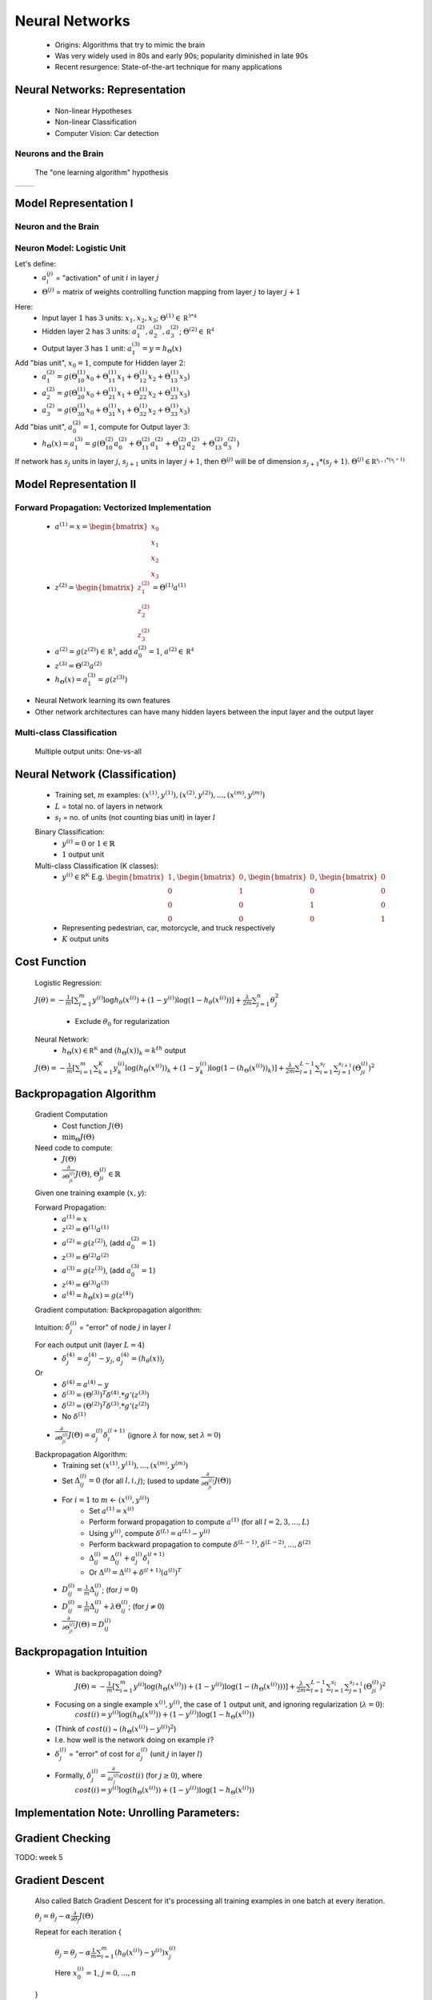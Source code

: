 .. _neural-networks-label:

Neural Networks
===============
	* Origins: Algorithms that try to mimic the brain
	* Was very widely used in 80s and early 90s; popularity diminished in late 90s
	* Recent resurgence: State-of-the-art technique for many applications

Neural Networks: Representation
-------------------------------
	* Non-linear Hypotheses
	* Non-linear Classification
	* Computer Vision: Car detection

Neurons and the Brain
^^^^^^^^^^^^^^^^^^^^^
	The "one learning algorithm" hypothesis

.. |nn1| image:: ../_images/nn_auditory_cortex_learns_to_see.png
	:scale: 70%
.. |nn2| image:: ../_images/nn_somatosensory_cortex_learns_to_see.png
	:scale: 70%

+---------+---------+
|  |nn1|  |  |nn2|  |
+---------+---------+

Model Representation I
----------------------

Neuron and the Brain
^^^^^^^^^^^^^^^^^^^^

.. image:: ../_images/nn_neuron.png
	:align: center

Neuron Model: Logistic Unit
^^^^^^^^^^^^^^^^^^^^^^^^^^^

.. image:: ../_images/nn_input_output.png
	:align: center

Let's define:
	* :math:`a^{(j)}_{i}` = "activation" of unit :math:`i` in layer :math:`j`
	* :math:`\Theta^{(j)}` = matrix of weights controlling function mapping from layer :math:`j` to layer :math:`j + 1`

.. image:: ../_images/nn_input_hidden_output.png
	:align: center

Here:
	* Input layer :math:`1` has :math:`3` units: :math:`x_{1}, x_{2}, x_{3}`; :math:`\Theta^{(1)} \in \mathbb {R^{3*4}}` 
	* Hidden layer :math:`2` has :math:`3` units: :math:`a^{(2)}_{1}, a^{(2)}_{2}, a^{(2)}_{3}`; :math:`\Theta^{(2)} \in \mathbb {R^{4}}` 
	* Output layer :math:`3` has :math:`1` unit: :math:`a^{(3)}_{1} = y = h_{\Theta}(x)`

Add "bias unit", :math:`x_{0} = 1`, compute for Hidden layer :math:`2`:
	* :math:`a^{(2)}_{1} = g(\Theta^{(1)}_{10} x_{0} + \Theta^{(1)}_{11} x_{1} + \Theta^{(1)}_{12} x_{2} + \Theta^{(1)}_{13} x_{3})` 
	* :math:`a^{(2)}_{2} = g(\Theta^{(1)}_{20} x_{0} + \Theta^{(1)}_{21} x_{1} + \Theta^{(1)}_{22} x_{2} + \Theta^{(1)}_{23} x_{3})` 
	* :math:`a^{(2)}_{3} = g(\Theta^{(1)}_{30} x_{0} + \Theta^{(1)}_{31} x_{1} + \Theta^{(1)}_{32} x_{2} + \Theta^{(1)}_{33} x_{3})` 

Add "bias unit", :math:`a^{(2)}_{0} = 1`, compute for Output layer :math:`3`:
	* :math:`h_{\Theta}(x) = a^{(3)}_{1} = g(\Theta^{(2)}_{10} a^{(2)}_{0} + \Theta^{(2)}_{11} a^{(2)}_{1} + \Theta^{(2)}_{12} a^{(2)}_{2} + \Theta^{(2)}_{13} a^{(2)}_{3})` 

If network has :math:`s_{j}` units in layer :math:`j`, :math:`s_{j+1}` units in layer :math:`j+1`, then :math:`\Theta^{(j)}` 
will be of dimension :math:`s_{j+1}*(s_{j}+1)`. :math:`\Theta^{(j)} \in \mathbb {R^{s_{j+1}*(s_{j}+1)}}`

Model Representation II
-----------------------

Forward Propagation: Vectorized Implementation
^^^^^^^^^^^^^^^^^^^^^^^^^^^^^^^^^^^^^^^^^^^^^^
	* :math:`a^{(1)} = x = {\begin{bmatrix}x_{0}\\x_{1}\\x_{2}\\x_{3}\end{bmatrix}}`
	* :math:`z^{(2)} = {\begin{bmatrix}z^{(2)}_{1}\\z^{(2)}_{2}\\z^{(2)}_{3}\end{bmatrix}} = \Theta^{(1)} a^{(1)}`
	* :math:`a^{(2)} = g(z^{(2)}) \in \mathbb {R^{3}}`, add :math:`a^{(2)}_{0} = 1`, :math:`a^{(2)} \in \mathbb {R^{4}}`
	* :math:`z^{(3)} = \Theta^{(2)} a^{(2)}`
	* :math:`h_{\Theta}(x) = a^{(3)}_{1} = g(z^{(3)})`

* Neural Network learning its own features
* Other network architectures can have many hidden layers between the input layer and the output layer

.. image:: ../_images/nn_multiple_hidden_layers.png
	:align: center

Multi-class Classification
^^^^^^^^^^^^^^^^^^^^^^^^^^
	Multiple output units: One-vs-all

.. image:: ../_images/nn_multiple_output_units.png
	:align: center
	
Neural Network (Classification)
-------------------------------
	* Training set, :math:`m` examples: :math:`{ (x^{(1)}, y^{(1)}), (x^{(2)}, y^{(2)}), ..., (x^{(m)}, y^{(m)}) }`
	* :math:`L` = total no. of layers in network
	* :math:`s_{l}` = no. of units (not counting bias unit) in layer :math:`l`

	Binary Classification:
		* :math:`y^{(i)} = 0` or :math:`1 \in \mathbb {R}`
		* :math:`1` output unit

	Multi-class Classification (K classes):
		* :math:`y^{(i)} \in \mathbb {R^{K}}` E.g. :math:`{\begin{bmatrix}1\\0\\0\\0\end{bmatrix}}`, :math:`{\begin{bmatrix}0\\1\\0\\0\end{bmatrix}}`, :math:`{\begin{bmatrix}0\\0\\1\\0\end{bmatrix}}`, :math:`{\begin{bmatrix}0\\0\\0\\1\end{bmatrix}}`
		* Representing pedestrian, car, motorcycle, and truck respectively
		* :math:`K` output units

Cost Function
-------------
	Logistic Regression:

	:math:`J(\theta) = - \frac{1}{m} [ \sum_{i=1}^{m} y^{(i)} \log h_\theta (x^{(i)}) + (1 - y^{(i)}) \log(1 - h_\theta (x^{(i)})) ] + 
	\frac{\lambda}{2m} \sum_{j=1}^{n} \theta_{j}^2`

		* Exclude :math:`\theta_{0}` for regularization

	Neural Network:
		* :math:`h_\Theta (x) \in \mathbb {R^{K}}` and :math:`(h_\Theta (x))_{k} = k^{th}` output

	:math:`J(\Theta) = - \frac{1}{m} [ \sum_{i=1}^{m} \sum_{k=1}^{K} y^{(i)}_{k} \log(h_\Theta (x^{(i)}))_{k} + (1 - y^{(i)}_{k}) \log(1 - (h_\Theta (x^{(i)}))_{k}) ] + 
	\frac{\lambda}{2m} \sum_{l=1}^{L-1} \sum_{i=1}^{s_{l}} \sum_{j=1}^{s_{l+1}} (\Theta_{ji}^{(l)})^2`

Backpropagation Algorithm
-------------------------
	Gradient Computation
		* Cost function :math:`J(\Theta)`
		* :math:`\min_{\Theta} J(\Theta)`

	Need code to compute:
		* :math:`J(\Theta)`
		* :math:`\frac{\partial }{\partial \Theta_{ji}^{(l)}} J(\Theta)`, :math:`\Theta_{ji}^{(l)} \in \mathbb {R}`

	Given one training example (:math:`x, y`):
	
	Forward Propagation:
		* :math:`a^{(1)} = x`
		* :math:`z^{(2)} = \Theta^{(1)} a^{(1)}`
		* :math:`a^{(2)} = g(z^{(2)})`, (add :math:`a_{0}^{(2)} = 1`)
		* :math:`z^{(3)} = \Theta^{(2)} a^{(2)}`
		* :math:`a^{(3)} = g(z^{(3)})`, (add :math:`a_{0}^{(3)} = 1`)
		* :math:`z^{(4)} = \Theta^{(3)} a^{(3)}`
		* :math:`a^{(4)} = h_\Theta (x) = g(z^{(4)})`

	Gradient computation: Backpropagation algorithm:

	Intuition: :math:`\delta_{j}^{(l)}` = "error" of node :math:`j` in layer :math:`l`

	For each output unit (layer :math:`L = 4`)
		* :math:`\delta_{j}^{(4)} = a_{j}^{(4)} - y_{j}`, :math:`a_{j}^{(4)} = (h_\theta (x))_{j}`
	Or
		* :math:`\delta^{(4)} = a^{(4)} - y`
		* :math:`\delta^{(3)} = (\Theta^{(3)})^{T} \delta^{(4)} .* g'(z^{(3)})`
		* :math:`\delta^{(2)} = (\Theta^{(2)})^{T} \delta^{(3)} .* g'(z^{(2)})`
		* No :math:`\delta^{(1)}`

	* :math:`\frac{\partial }{\partial \Theta_{ji}^{(l)}} J(\Theta) = a_{j}^{(l)} \delta_{i}^{(l+1)}` (ignore :math:`\lambda` for now, set :math:`\lambda = 0`)

	Backpropagation Algorithm:
		* Training set :math:`{ (x^{(1)}, y^{(1)}), ..., (x^{(m)}, y^{(m)}) }`
		* Set :math:`\Delta^{(l)}_{ij} = 0` (for all :math:`l, i, j`); (used to update :math:`\frac{\partial }{\partial \Theta_{ji}^{(l)}} J(\Theta)`)
		* For :math:`i = 1` to :math:`m` <- :math:`(x^{(i)}, y^{(i)})`
			* Set :math:`a^{(1)} = x^{(i)}`
			* Perform forward propagation to compute :math:`a^{(1)}` (for all :math:`l = 2, 3, ..., L`)
			* Using :math:`y^{(i)}`, compute :math:`\delta^{(L)} = a^{(L)} - y^{(i)}`
			* Perform backward propagation to compute :math:`\delta^{(L-1)}, \delta^{(L-2)}, ..., \delta^{(2)}`
			* :math:`\Delta^{(l)}_{ij} = \Delta^{(l)}_{ij} + a_{j}^{(l)} \delta_{i}^{(l+1)}`
			* Or :math:`\Delta^{(l)} = \Delta^{(l)} + \delta^{(l+1)} (a^{(l)})^{T}`
		* :math:`D^{(l)}_{ij} = \frac{1}{m} \Delta^{(l)}_{ij}`; (for :math:`j = 0`)
		* :math:`D^{(l)}_{ij} = \frac{1}{m} \Delta^{(l)}_{ij} + \lambda \Theta_{ij}^{(l)}`; (for :math:`j \neq 0`)
		* :math:`\frac{\partial }{\partial \Theta_{ji}^{(l)}} J(\Theta) = D^{(l)}_{ij}`

Backpropagation Intuition
-------------------------
	* What is backpropagation doing?
		:math:`J(\Theta) = - \frac{1}{m} [ \sum_{i=1}^{m} y^{(i)} \log(h_\Theta (x^{(i)})) + (1 - y^{(i)}) \log(1 - (h_\Theta (x^{(i)}))) ] + 
		\frac{\lambda}{2m} \sum_{l=1}^{L-1} \sum_{i=1}^{s_{l}} \sum_{j=1}^{s_{l+1}} (\Theta_{ji}^{(l)})^2`

	* Focusing on a single example :math:`x^{(i)}, y^{(i)}`, the case of :math:`1` output unit, and ignoring regularization (:math:`\lambda = 0`):
		:math:`cost(i) = y^{(i)} \log(h_\Theta (x^{(i)})) + (1 - y^{(i)}) \log(1 - h_\Theta (x^{(i)}))`
	* (Think of :math:`cost(i)` ~ :math:`(h_\Theta (x^{(i)}) - y^{(i)})^2`)
	* I.e. how well is the network doing on example :math:`i`?
	* :math:`\delta_{j}^{(l)}` = "error" of cost for :math:`a_{j}^{(l)}` (unit :math:`j` in layer :math:`l`)
	* Formally, :math:`\delta_{j}^{(l)} = \frac{\partial }{\partial z_{j}^{(l)}} cost(i)` (for :math:`j \geq 0`), where
		:math:`cost(i) = y^{(i)} \log(h_\Theta (x^{(i)})) + (1 - y^{(i)}) \log(1 - h_\Theta (x^{(i)}))`

Implementation Note: Unrolling Parameters:
------------------------------------------

.. image:: ../_images/unroll_into_vectors1.png
	:scale: 70%
	:align: center

.. image:: ../_images/unroll_into_vectors2.png
	:scale: 70%
	:align: center

.. image:: ../_images/unroll_into_vectors3.png
	:scale: 70%
	:align: center

Gradient Checking
-----------------

TODO: week 5


Gradient Descent
----------------
	Also called Batch Gradient Descent for it's processing all training examples in one batch at every iteration. 

	:math:`\theta_{j} = \theta_{j} - \alpha \frac{\partial }{\partial \theta_{j}} J(\Theta)`

	Repeat for each iteration {

		:math:`\theta_{j} = \theta_{j} - \alpha \frac{1}{m} \sum_{i=1}^{m} (h_\theta (x^{(i)}) - y^{(i)}) x^{(i)}_{j}`

		Here :math:`x^{(i)}_{0} = 1`, :math:`j = 0, ..., n`

	}

	:math:`\alpha` = :ref:`learning-rate-label`.

